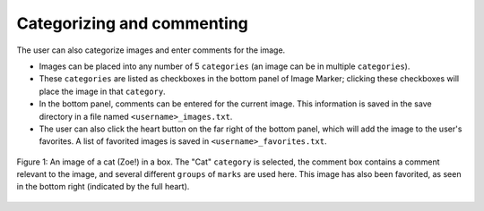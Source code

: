 
Categorizing and commenting
======================

The user can also categorize images and enter comments for the image.

- Images can be placed into any number of 5 ``categories`` (an image can be in multiple ``categories``).
- These ``categories`` are listed as checkboxes in the bottom panel of Image Marker; clicking these checkboxes will place the image in that ``category``.
- In the bottom panel, comments can be entered for the current image. This information is saved in the save directory in a file named ``<username>_images.txt``.
- The user can also click the heart button on the far right of the bottom panel, which will add the image to the user's favorites. A list of favorited images is saved in ``<username>_favorites.txt``.

.. figure:: Category_zoe.jpg
  :align: center

  Figure 1: An image of a cat (Zoe!) in a box. The "Cat" ``category`` is selected, the comment box contains a comment relevant to the image, and several different ``groups`` of ``marks`` are used here. This image has also been favorited, as seen in the bottom right (indicated by the full heart).
